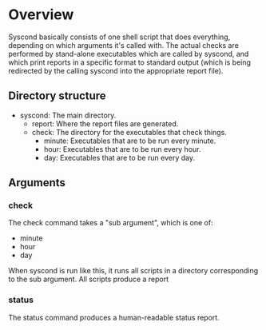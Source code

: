 * Overview

Syscond basically consists of one shell script that does everything,
depending on which arguments it's called with. The actual checks are
performed by stand-alone executables which are called by syscond, and
which print reports in a specific format to standard output (which is
being redirected by the calling syscond into the appropriate report
file). 

** Directory structure

- syscond: The main directory.
  - report: Where the report files are generated.
  - check: The directory for the executables that check things.
    - minute: Executables that are to be run every minute.
    - hour: Executables that are to be run every hour.
    - day: Executables that are to be run every day.

** Arguments

*** check

The check command takes a "sub argument", which is one of:

- minute
- hour
- day

When syscond is run like this, it runs all scripts in a directory
corresponding to the sub argument. All scripts produce a report

*** status

The status command produces a human-readable status report.

